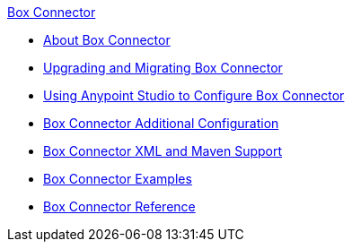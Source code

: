 .xref:index.adoc[Box Connector]
* xref:index.adoc[About Box Connector]
* xref:box-connector-upgrade.adoc[Upgrading and Migrating Box Connector]
* xref:box-connector-studio.adoc[Using Anypoint Studio to Configure Box Connector]
* xref:box-connector-config-topics.adoc[Box Connector Additional Configuration]
* xref:box-connector-xml-maven.adoc[Box Connector XML and Maven Support]
* xref:box-connector-examples.adoc[Box Connector Examples]
* xref:box-connector-reference.adoc[Box Connector Reference]
